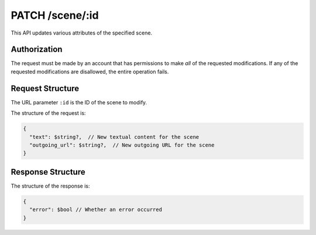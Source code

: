 .. _endpoint-PATCH-scene-_id:

================
PATCH /scene/:id
================

This API updates various attributes of the specified scene.


Authorization
=============

The request must be made by an account that has permissions to make *all* of the
requested modifications. If any of the requested modifications are disallowed,
the entire operation fails.


Request Structure
=================

The URL parameter ``:id`` is the ID of the scene to modify.

The structure of the request is:

.. code-block:: javascript

  {
    "text": $string?,  // New textual content for the scene
    "outgoing_url": $string?,  // New outgoing URL for the scene
  }


Response Structure
==================

The structure of the response is:

.. code-block:: javascript

  {
    "error": $bool // Whether an error occurred
  }
